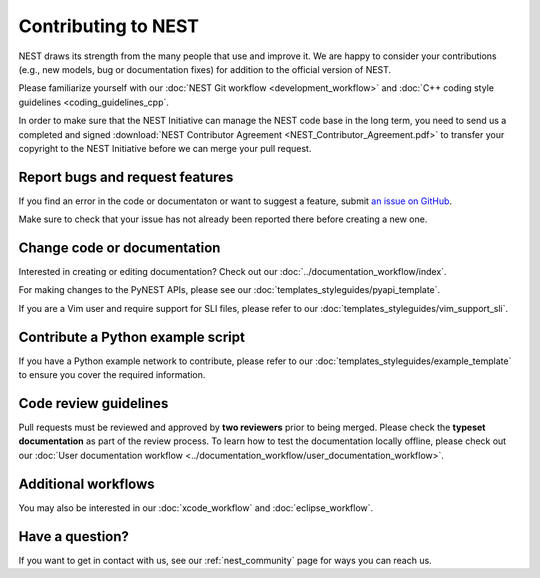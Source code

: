 Contributing to NEST
====================

NEST draws its strength from the many people that use and improve it. We
are happy to consider your contributions (e.g., new models, bug or
documentation fixes) for addition to the official version of NEST.

Please familiarize yourself with our :doc:`NEST Git workflow <development_workflow>`
and :doc:`C++ coding style guidelines <coding_guidelines_cpp`.

In order to make sure that the NEST Initiative can manage the NEST code base in the long term,
you need to send us a completed and signed :download:`NEST Contributor Agreement <NEST_Contributor_Agreement.pdf>`
to transfer your copyright to the NEST Initiative before we can merge your pull request.

Report bugs and request features
--------------------------------

If you find an error in the code or documentaton or want to suggest a feature, submit `an issue on GitHub
<https://github.com/nest/nest-simulator/issues>`_.

Make sure to check that your issue has not already been reported there before creating a new one.

Change code or documentation
----------------------------

Interested in creating or editing documentation? Check out our :doc:`../documentation_workflow/index`.

For making changes to the PyNEST APIs, please see our :doc:`templates_styleguides/pyapi_template`.

If you are a Vim user and require support for SLI files, please refer to our
:doc:`templates_styleguides/vim_support_sli`.

Contribute a Python example script
----------------------------------

If you have a Python example network to contribute, please refer to our :doc:`templates_styleguides/example_template`
to ensure you cover the required information.

Code review guidelines
----------------------

Pull requests must be reviewed and approved by **two reviewers** prior to being merged. Please check the **typeset
documentation** as part of the review process. To learn how to test the documentation locally offline, please check
out our :doc:`User documentation workflow <../documentation_workflow/user_documentation_workflow>`.

Additional workflows
--------------------

You may also be interested in our :doc:`xcode_workflow` and :doc:`eclipse_workflow`.

Have a question?
----------------

If you want to get in contact with us, see our :ref:`nest_community` page for ways you can reach us.

